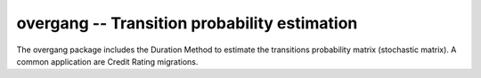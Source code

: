 =============================================
overgang -- Transition probability estimation
=============================================

The overgang package includes the Duration Method to estimate 
the transitions probability matrix (stochastic matrix).
A common application are Credit Rating migrations.


